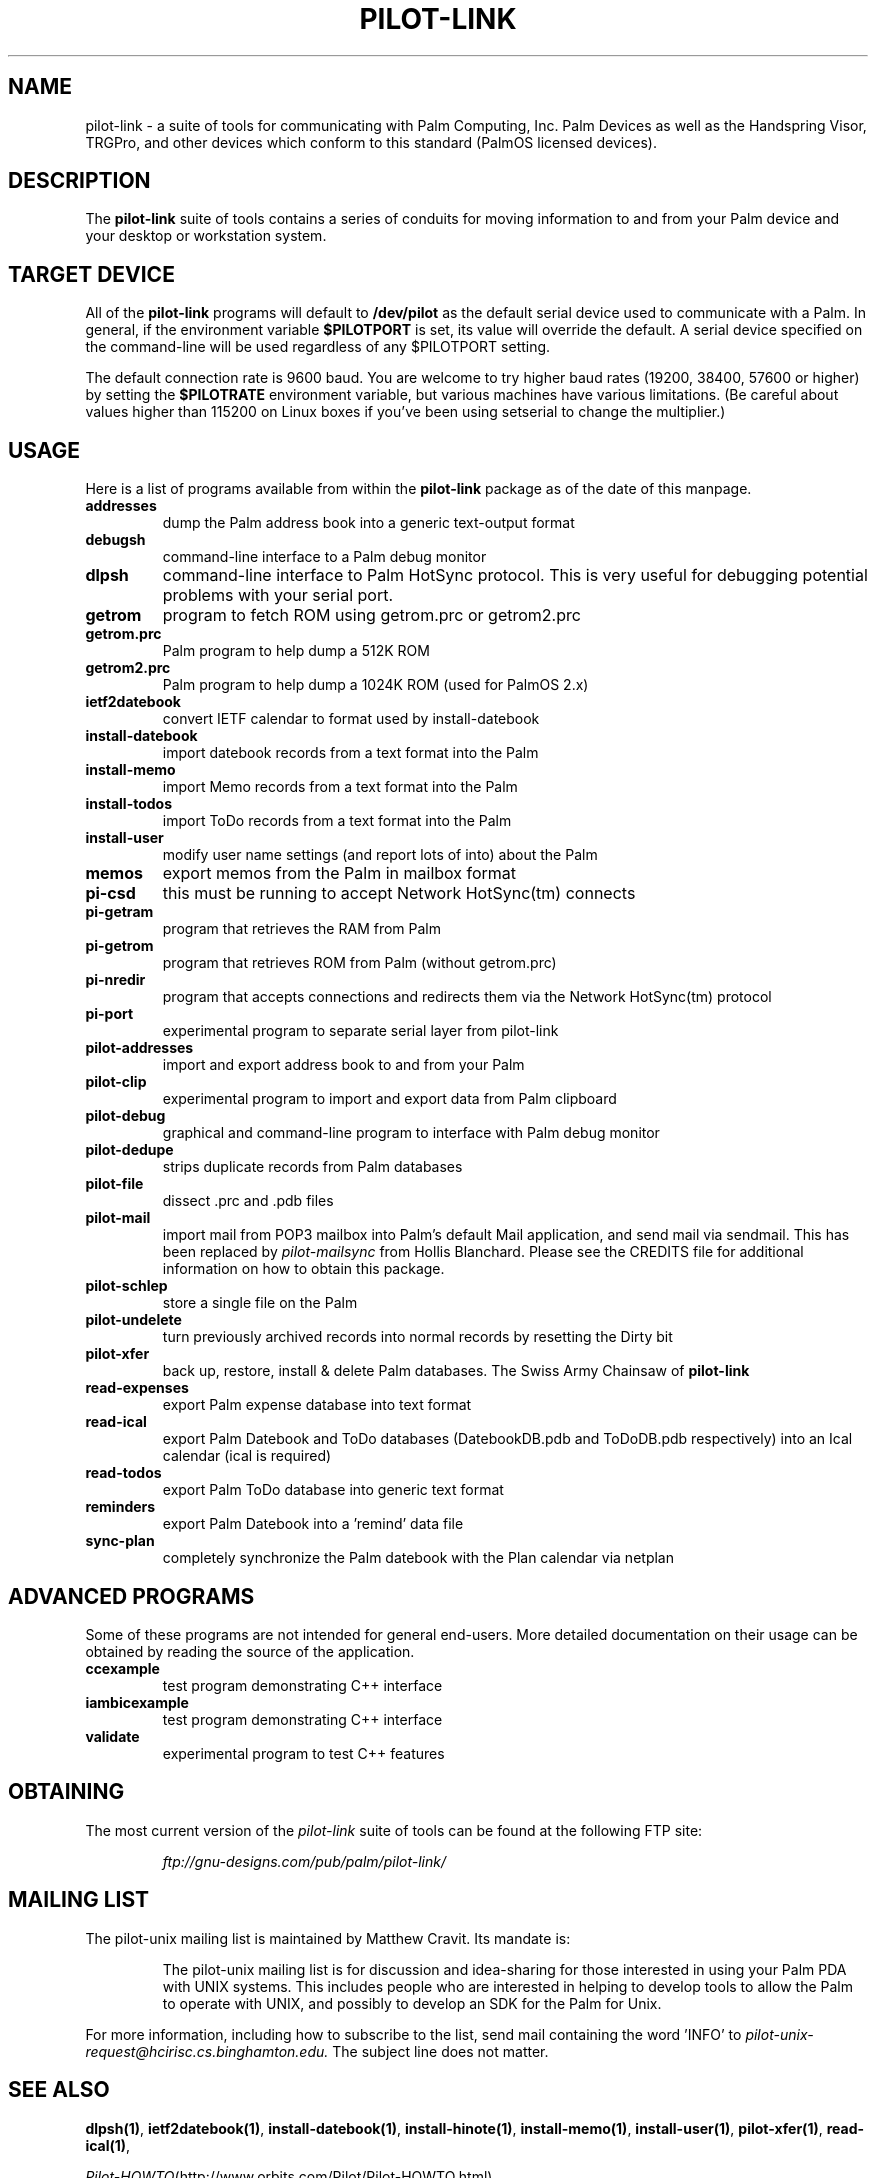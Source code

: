 .TH PILOT-LINK 7 "3Com Pilot Tools" "FSF" \" -*- nroff -*-
.SH NAME
pilot-link \- a suite of tools for communicating with Palm Computing, Inc. 
Palm Devices as well as the Handspring Visor, TRGPro, and other devices 
which conform to this standard (PalmOS licensed devices).
.SH DESCRIPTION
The
.B pilot-link
suite of tools contains a series of conduits for moving information to and from
your Palm device and your desktop or workstation system.
.SH TARGET DEVICE
All of the
.B pilot-link
programs will default to
.B /dev/pilot
as the default serial device used to communicate with a Palm.
In general, if the environment variable
.B $PILOTPORT
is set, its value will override the default.
A serial device specified on the command-line will be used regardless of any
$PILOTPORT setting.
.PP
The default connection rate is 9600 baud.
You are welcome to try higher baud rates (19200, 38400, 57600 or higher) by setting the
.B $PILOTRATE
environment variable, but various machines have various limitations.
(Be careful about values higher than 115200 on Linux boxes if you've been using 
setserial to change the multiplier.)
.SH USAGE
Here is a list of programs available from within the
.B pilot-link
package as of the date of this manpage.
.TP
.B addresses
dump the Palm address book into a generic text-output format

.TP
.B debugsh
command-line interface to a Palm debug monitor

.TP
.B dlpsh
command-line interface to Palm HotSync protocol. This is very useful for
debugging potential problems with your serial port.

.TP
.B getrom
program to fetch ROM using getrom.prc or getrom2.prc

.TP
.B getrom.prc
Palm program to help dump a 512K ROM

.TP
.B getrom2.prc
Palm program to help dump a 1024K ROM (used for PalmOS 2.x)

.TP
.B ietf2datebook
convert IETF calendar to format used by install-datebook

.TP
.B install-datebook
import datebook records from a text format into the Palm

.TP
.B install-memo
import Memo records from a text format into the Palm

.TP
.B install-todos
import ToDo records from a text format into the Palm

.TP
.B install-user
modify user name settings (and report lots of into) about the Palm

.TP
.B memos
export memos from the Palm in mailbox format

.TP
.B pi-csd
this must be running to accept Network HotSync(tm) connects

.TP
.B pi-getram
program that retrieves the RAM from Palm

.TP
.B pi-getrom
program that retrieves ROM from Palm (without getrom.prc)

.TP
.B pi-nredir
program that accepts connections and redirects them via the Network
HotSync(tm) protocol

.TP
.B pi-port
experimental program to separate serial layer from pilot-link

.TP
.B pilot-addresses
import and export address book to and from your Palm

.TP
.B pilot-clip
experimental program to import and export data from Palm clipboard

.TP
.B pilot-debug
graphical and command-line program to interface with Palm debug monitor

.TP
.B pilot-dedupe
strips duplicate records from Palm databases

.TP
.B pilot-file
dissect .prc and .pdb files

.TP
.B pilot-mail
import mail from POP3 mailbox into Palm's default Mail application, and send mail via sendmail.
This has been replaced by 
.I pilot-mailsync
from Hollis Blanchard. Please see the CREDITS file for additional information on how to 
obtain this package. 

.TP
.B pilot-schlep
store a single file on the Palm

.TP
.B pilot-undelete
turn previously archived records into normal records by resetting the Dirty bit

.TP
.B pilot-xfer
back up, restore, install & delete Palm databases. The Swiss Army Chainsaw of 
.B pilot-link

.TP
.B read-expenses
export Palm expense database into text format

.TP
.B read-ical
export Palm Datebook and ToDo databases (DatebookDB.pdb and ToDoDB.pdb respectively) 
into an Ical calendar (ical is required)

.TP
.B read-todos
export Palm ToDo database into generic text format

.TP
.B reminders
export Palm Datebook into a 'remind' data file

.TP
.B sync-plan
completely synchronize the Palm datebook with the Plan calendar via netplan                                               

.SH ADVANCED PROGRAMS
Some of these programs are not intended for general end-users.
More detailed documentation on their usage can be obtained by 
reading the source of the application.
.TP
.B ccexample
test program demonstrating C++ interface
.TP
.B iambicexample
test program demonstrating C++ interface
.TP
.B validate
experimental program to test C++ features    

.SH OBTAINING
The  most  current  version of the
.I pilot-link
suite of tools can be found at the following FTP site:

.RS
.I ftp://gnu-designs.com/pub/palm/pilot-link/
.RE
.SH MAILING LIST
The pilot-unix mailing list is maintained by Matthew Cravit. Its mandate is: 
.RS

The pilot-unix mailing list is for discussion and idea-sharing for those
interested in using your Palm PDA with UNIX systems. This includes people 
who are interested in helping to develop tools to allow the
Palm to operate with UNIX, and possibly to develop an SDK for the Palm
for Unix.
.RE
.PP
For more information, including how to subscribe to the list, send mail
containing the word 'INFO' to
.IR pilot-unix-request@hcirisc.cs.binghamton.edu.
The subject line does not matter. 
.SH SEE ALSO
.\"
.\" Please list all pilot-link manual pages here, in alphabetic order.
.\"
.BR dlpsh(1) ,
.BR ietf2datebook(1) ,
.BR install-datebook(1) ,
.BR install-hinote(1) ,
.BR install-memo(1) ,
.BR install-user(1) ,
.BR pilot-xfer(1) ,
.BR read-ical(1) ,

.IR Pilot-HOWTO (http://www.orbits.com/Pilot/Pilot-HOWTO.html).
.SH AUTHOR
Most of the
.B pilot-link
tools were written by Kenneth Albanowski.
This manual page was written by David H. Silber, and updated for this version of 
.B pilot-link 
by David A. Desrosiers.

Current maintainer of pilot-link as of the authoring of this manpage is 
David A. Desrosiers. 

Any questions or problems with 
.B pilot-link
should be directed at the
.I pilot-unix
mailing list. All patches should be sent to 
.I pilot-link@gnu-designs.com 
directly.

